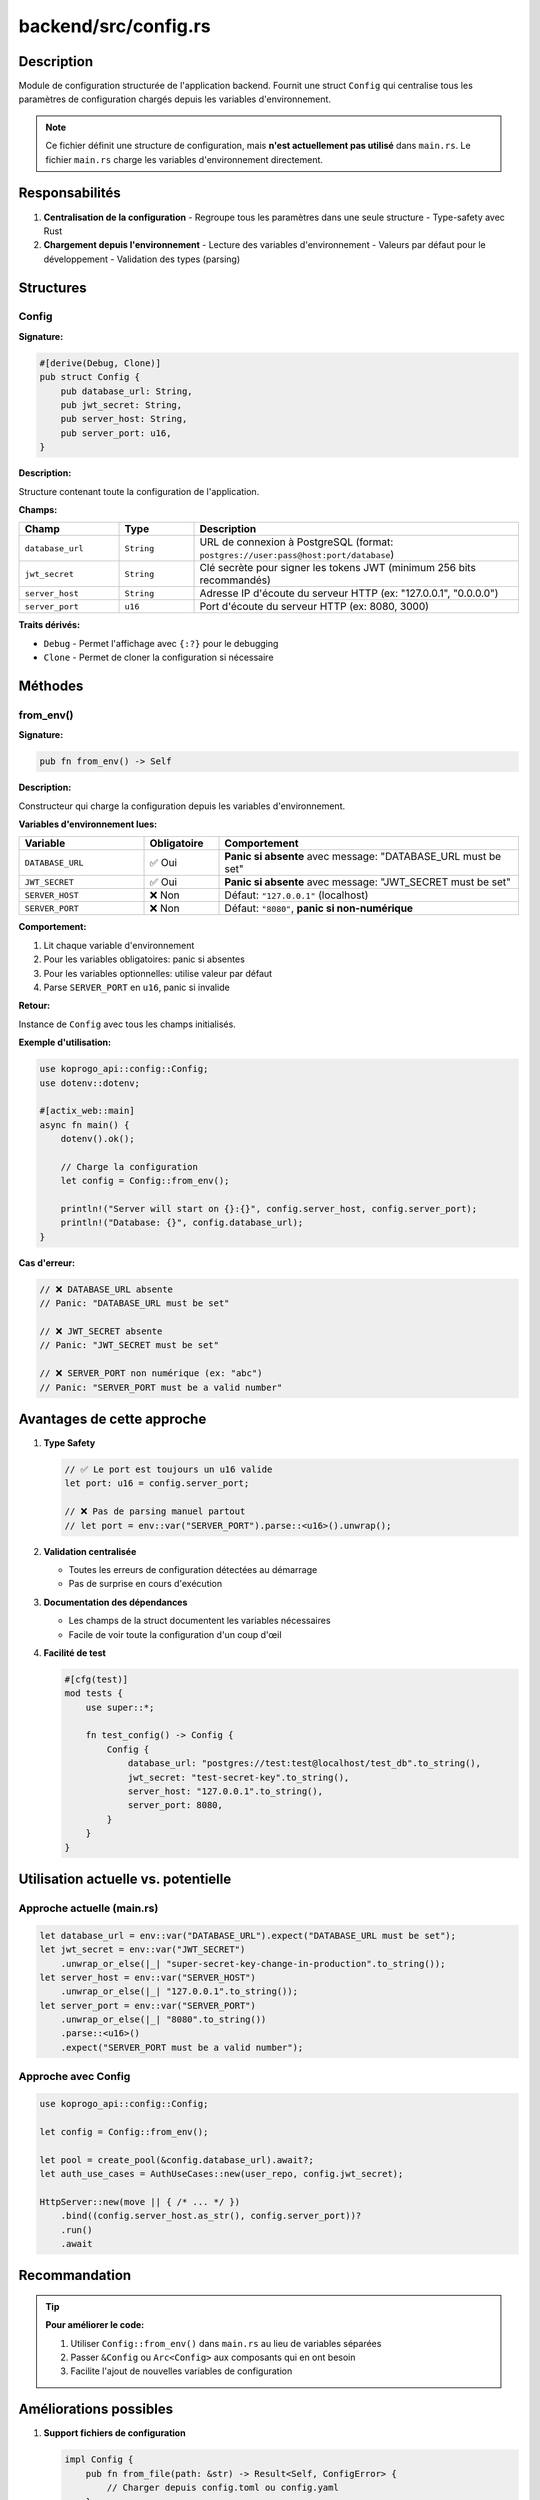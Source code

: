 ========================
backend/src/config.rs
========================

Description
===========

Module de configuration structurée de l'application backend. Fournit une struct ``Config`` qui centralise tous les paramètres de configuration chargés depuis les variables d'environnement.

.. note::

   Ce fichier définit une structure de configuration, mais **n'est actuellement pas utilisé** dans ``main.rs``.
   Le fichier ``main.rs`` charge les variables d'environnement directement.

Responsabilités
===============

1. **Centralisation de la configuration**
   - Regroupe tous les paramètres dans une seule structure
   - Type-safety avec Rust

2. **Chargement depuis l'environnement**
   - Lecture des variables d'environnement
   - Valeurs par défaut pour le développement
   - Validation des types (parsing)

Structures
==========

Config
------

**Signature:**

.. code-block:: rust

    #[derive(Debug, Clone)]
    pub struct Config {
        pub database_url: String,
        pub jwt_secret: String,
        pub server_host: String,
        pub server_port: u16,
    }

**Description:**

Structure contenant toute la configuration de l'application.

**Champs:**

.. list-table::
   :header-rows: 1
   :widths: 20 15 65

   * - Champ
     - Type
     - Description
   * - ``database_url``
     - ``String``
     - URL de connexion à PostgreSQL (format: ``postgres://user:pass@host:port/database``)
   * - ``jwt_secret``
     - ``String``
     - Clé secrète pour signer les tokens JWT (minimum 256 bits recommandés)
   * - ``server_host``
     - ``String``
     - Adresse IP d'écoute du serveur HTTP (ex: "127.0.0.1", "0.0.0.0")
   * - ``server_port``
     - ``u16``
     - Port d'écoute du serveur HTTP (ex: 8080, 3000)

**Traits dérivés:**

- ``Debug`` - Permet l'affichage avec ``{:?}`` pour le debugging
- ``Clone`` - Permet de cloner la configuration si nécessaire

Méthodes
========

from_env()
----------

**Signature:**

.. code-block:: rust

    pub fn from_env() -> Self

**Description:**

Constructeur qui charge la configuration depuis les variables d'environnement.

**Variables d'environnement lues:**

.. list-table::
   :header-rows: 1
   :widths: 25 15 60

   * - Variable
     - Obligatoire
     - Comportement
   * - ``DATABASE_URL``
     - ✅ Oui
     - **Panic si absente** avec message: "DATABASE_URL must be set"
   * - ``JWT_SECRET``
     - ✅ Oui
     - **Panic si absente** avec message: "JWT_SECRET must be set"
   * - ``SERVER_HOST``
     - ❌ Non
     - Défaut: ``"127.0.0.1"`` (localhost)
   * - ``SERVER_PORT``
     - ❌ Non
     - Défaut: ``"8080"``, **panic si non-numérique**

**Comportement:**

1. Lit chaque variable d'environnement
2. Pour les variables obligatoires: panic si absentes
3. Pour les variables optionnelles: utilise valeur par défaut
4. Parse ``SERVER_PORT`` en ``u16``, panic si invalide

**Retour:**

Instance de ``Config`` avec tous les champs initialisés.

**Exemple d'utilisation:**

.. code-block:: rust

    use koprogo_api::config::Config;
    use dotenv::dotenv;

    #[actix_web::main]
    async fn main() {
        dotenv().ok();

        // Charge la configuration
        let config = Config::from_env();

        println!("Server will start on {}:{}", config.server_host, config.server_port);
        println!("Database: {}", config.database_url);
    }

**Cas d'erreur:**

.. code-block:: rust

    // ❌ DATABASE_URL absente
    // Panic: "DATABASE_URL must be set"

    // ❌ JWT_SECRET absente
    // Panic: "JWT_SECRET must be set"

    // ❌ SERVER_PORT non numérique (ex: "abc")
    // Panic: "SERVER_PORT must be a valid number"

Avantages de cette approche
============================

1. **Type Safety**

   .. code-block:: rust

       // ✅ Le port est toujours un u16 valide
       let port: u16 = config.server_port;

       // ❌ Pas de parsing manuel partout
       // let port = env::var("SERVER_PORT").parse::<u16>().unwrap();

2. **Validation centralisée**

   - Toutes les erreurs de configuration détectées au démarrage
   - Pas de surprise en cours d'exécution

3. **Documentation des dépendances**

   - Les champs de la struct documentent les variables nécessaires
   - Facile de voir toute la configuration d'un coup d'œil

4. **Facilité de test**

   .. code-block:: rust

       #[cfg(test)]
       mod tests {
           use super::*;

           fn test_config() -> Config {
               Config {
                   database_url: "postgres://test:test@localhost/test_db".to_string(),
                   jwt_secret: "test-secret-key".to_string(),
                   server_host: "127.0.0.1".to_string(),
                   server_port: 8080,
               }
           }
       }

Utilisation actuelle vs. potentielle
=====================================

Approche actuelle (main.rs)
----------------------------

.. code-block:: rust

    let database_url = env::var("DATABASE_URL").expect("DATABASE_URL must be set");
    let jwt_secret = env::var("JWT_SECRET")
        .unwrap_or_else(|_| "super-secret-key-change-in-production".to_string());
    let server_host = env::var("SERVER_HOST")
        .unwrap_or_else(|_| "127.0.0.1".to_string());
    let server_port = env::var("SERVER_PORT")
        .unwrap_or_else(|_| "8080".to_string())
        .parse::<u16>()
        .expect("SERVER_PORT must be a valid number");

Approche avec Config
--------------------

.. code-block:: rust

    use koprogo_api::config::Config;

    let config = Config::from_env();

    let pool = create_pool(&config.database_url).await?;
    let auth_use_cases = AuthUseCases::new(user_repo, config.jwt_secret);

    HttpServer::new(move || { /* ... */ })
        .bind((config.server_host.as_str(), config.server_port))?
        .run()
        .await

Recommandation
==============

.. tip::

   **Pour améliorer le code:**

   1. Utiliser ``Config::from_env()`` dans ``main.rs`` au lieu de variables séparées
   2. Passer ``&Config`` ou ``Arc<Config>`` aux composants qui en ont besoin
   3. Facilite l'ajout de nouvelles variables de configuration

Améliorations possibles
=======================

1. **Support fichiers de configuration**

   .. code-block:: rust

       impl Config {
           pub fn from_file(path: &str) -> Result<Self, ConfigError> {
               // Charger depuis config.toml ou config.yaml
           }
       }

2. **Validation métier**

   .. code-block:: rust

       impl Config {
           pub fn validate(&self) -> Result<(), ConfigError> {
               if self.jwt_secret.len() < 32 {
                   return Err(ConfigError::JwtSecretTooShort);
               }
               if self.server_port < 1024 {
                   return Err(ConfigError::PrivilegedPort);
               }
               Ok(())
           }
       }

3. **Environnements multiples**

   .. code-block:: rust

       #[derive(Debug, Clone)]
       pub enum Environment {
           Development,
           Staging,
           Production,
       }

       impl Config {
           pub fn environment(&self) -> Environment {
               match env::var("ENV").as_deref() {
                   Ok("production") => Environment::Production,
                   Ok("staging") => Environment::Staging,
                   _ => Environment::Development,
               }
           }
       }

Fichier .env exemple
====================

.. code-block:: bash

    # Database
    DATABASE_URL=postgres://koprogo:koprogo123@localhost:5432/koprogo_db

    # JWT Secret (générer avec: openssl rand -base64 32)
    JWT_SECRET=votre-cle-secrete-super-forte-ici

    # Server
    SERVER_HOST=127.0.0.1
    SERVER_PORT=8080

    # Environment
    ENV=development

Dépendances
===========

- ``std::env`` - Accès aux variables d'environnement

Fichiers associés
=================

- ``backend/src/main.rs`` - Utilise les variables d'environnement directement
- ``backend/.env`` - Fichier de variables d'environnement local
- ``docker-compose.yml`` - Variables d'environnement pour Docker
